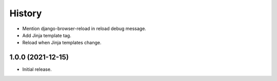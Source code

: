 =======
History
=======

* Mention django-browser-reload in reload debug message.

* Add Jinja template tag.

* Reload when Jinja templates change.

1.0.0 (2021-12-15)
------------------

* Initial release.
